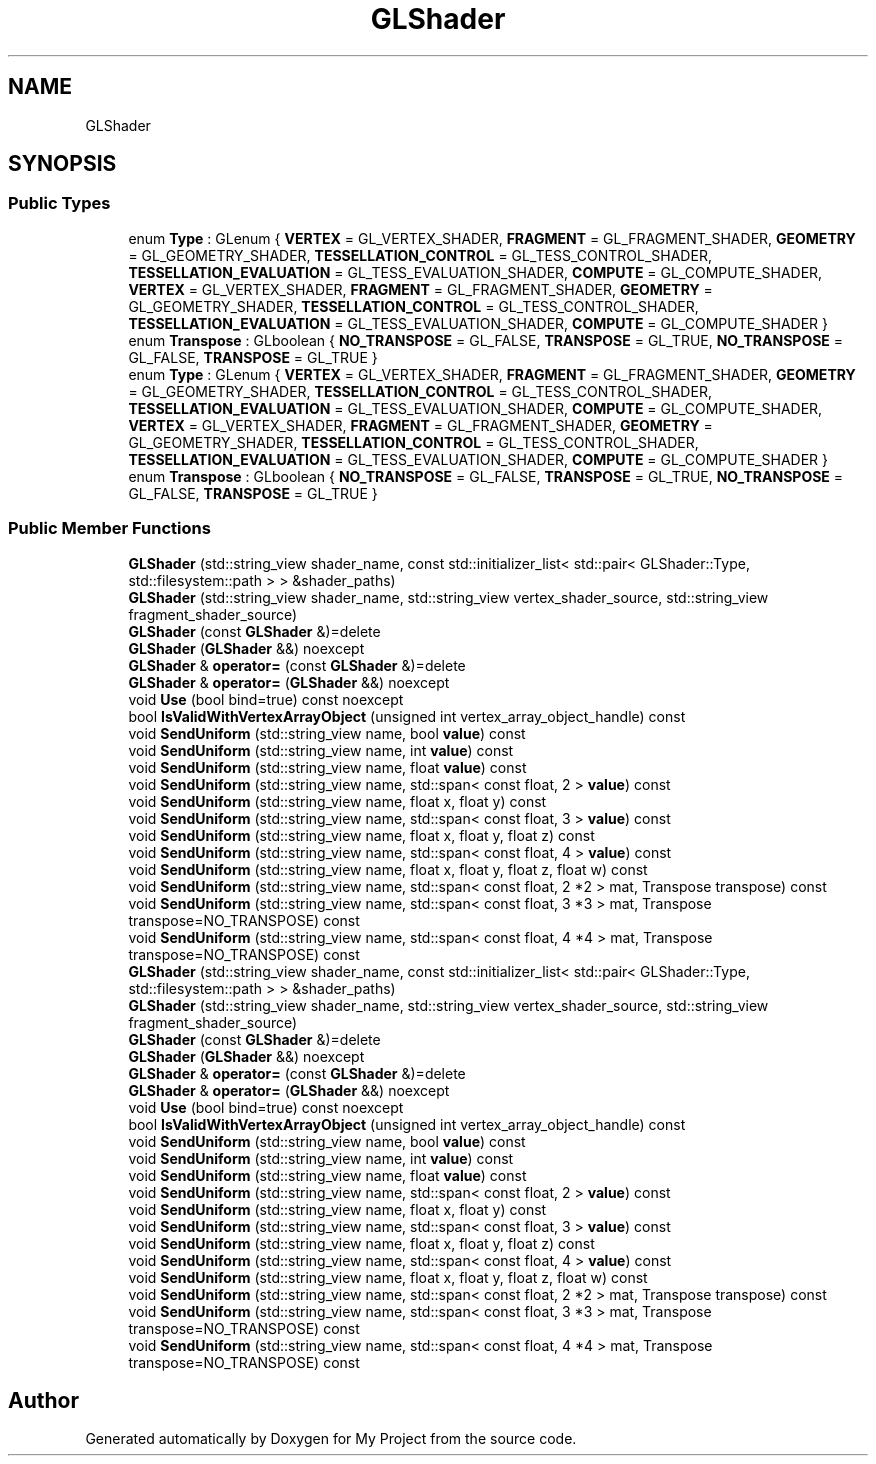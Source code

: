 .TH "GLShader" 3 "Wed Feb 1 2023" "Version Version 0.0" "My Project" \" -*- nroff -*-
.ad l
.nh
.SH NAME
GLShader
.SH SYNOPSIS
.br
.PP
.SS "Public Types"

.in +1c
.ti -1c
.RI "enum \fBType\fP : GLenum { \fBVERTEX\fP = GL_VERTEX_SHADER, \fBFRAGMENT\fP = GL_FRAGMENT_SHADER, \fBGEOMETRY\fP = GL_GEOMETRY_SHADER, \fBTESSELLATION_CONTROL\fP = GL_TESS_CONTROL_SHADER, \fBTESSELLATION_EVALUATION\fP = GL_TESS_EVALUATION_SHADER, \fBCOMPUTE\fP = GL_COMPUTE_SHADER, \fBVERTEX\fP = GL_VERTEX_SHADER, \fBFRAGMENT\fP = GL_FRAGMENT_SHADER, \fBGEOMETRY\fP = GL_GEOMETRY_SHADER, \fBTESSELLATION_CONTROL\fP = GL_TESS_CONTROL_SHADER, \fBTESSELLATION_EVALUATION\fP = GL_TESS_EVALUATION_SHADER, \fBCOMPUTE\fP = GL_COMPUTE_SHADER }"
.br
.ti -1c
.RI "enum \fBTranspose\fP : GLboolean { \fBNO_TRANSPOSE\fP = GL_FALSE, \fBTRANSPOSE\fP = GL_TRUE, \fBNO_TRANSPOSE\fP = GL_FALSE, \fBTRANSPOSE\fP = GL_TRUE }"
.br
.ti -1c
.RI "enum \fBType\fP : GLenum { \fBVERTEX\fP = GL_VERTEX_SHADER, \fBFRAGMENT\fP = GL_FRAGMENT_SHADER, \fBGEOMETRY\fP = GL_GEOMETRY_SHADER, \fBTESSELLATION_CONTROL\fP = GL_TESS_CONTROL_SHADER, \fBTESSELLATION_EVALUATION\fP = GL_TESS_EVALUATION_SHADER, \fBCOMPUTE\fP = GL_COMPUTE_SHADER, \fBVERTEX\fP = GL_VERTEX_SHADER, \fBFRAGMENT\fP = GL_FRAGMENT_SHADER, \fBGEOMETRY\fP = GL_GEOMETRY_SHADER, \fBTESSELLATION_CONTROL\fP = GL_TESS_CONTROL_SHADER, \fBTESSELLATION_EVALUATION\fP = GL_TESS_EVALUATION_SHADER, \fBCOMPUTE\fP = GL_COMPUTE_SHADER }"
.br
.ti -1c
.RI "enum \fBTranspose\fP : GLboolean { \fBNO_TRANSPOSE\fP = GL_FALSE, \fBTRANSPOSE\fP = GL_TRUE, \fBNO_TRANSPOSE\fP = GL_FALSE, \fBTRANSPOSE\fP = GL_TRUE }"
.br
.in -1c
.SS "Public Member Functions"

.in +1c
.ti -1c
.RI "\fBGLShader\fP (std::string_view shader_name, const std::initializer_list< std::pair< GLShader::Type, std::filesystem::path > > &shader_paths)"
.br
.ti -1c
.RI "\fBGLShader\fP (std::string_view shader_name, std::string_view vertex_shader_source, std::string_view fragment_shader_source)"
.br
.ti -1c
.RI "\fBGLShader\fP (const \fBGLShader\fP &)=delete"
.br
.ti -1c
.RI "\fBGLShader\fP (\fBGLShader\fP &&) noexcept"
.br
.ti -1c
.RI "\fBGLShader\fP & \fBoperator=\fP (const \fBGLShader\fP &)=delete"
.br
.ti -1c
.RI "\fBGLShader\fP & \fBoperator=\fP (\fBGLShader\fP &&) noexcept"
.br
.ti -1c
.RI "void \fBUse\fP (bool bind=true) const noexcept"
.br
.ti -1c
.RI "bool \fBIsValidWithVertexArrayObject\fP (unsigned int vertex_array_object_handle) const"
.br
.ti -1c
.RI "void \fBSendUniform\fP (std::string_view name, bool \fBvalue\fP) const"
.br
.ti -1c
.RI "void \fBSendUniform\fP (std::string_view name, int \fBvalue\fP) const"
.br
.ti -1c
.RI "void \fBSendUniform\fP (std::string_view name, float \fBvalue\fP) const"
.br
.ti -1c
.RI "void \fBSendUniform\fP (std::string_view name, std::span< const float, 2 > \fBvalue\fP) const"
.br
.ti -1c
.RI "void \fBSendUniform\fP (std::string_view name, float x, float y) const"
.br
.ti -1c
.RI "void \fBSendUniform\fP (std::string_view name, std::span< const float, 3 > \fBvalue\fP) const"
.br
.ti -1c
.RI "void \fBSendUniform\fP (std::string_view name, float x, float y, float z) const"
.br
.ti -1c
.RI "void \fBSendUniform\fP (std::string_view name, std::span< const float, 4 > \fBvalue\fP) const"
.br
.ti -1c
.RI "void \fBSendUniform\fP (std::string_view name, float x, float y, float z, float w) const"
.br
.ti -1c
.RI "void \fBSendUniform\fP (std::string_view name, std::span< const float, 2 *2 > mat, Transpose transpose) const"
.br
.ti -1c
.RI "void \fBSendUniform\fP (std::string_view name, std::span< const float, 3 *3 > mat, Transpose transpose=NO_TRANSPOSE) const"
.br
.ti -1c
.RI "void \fBSendUniform\fP (std::string_view name, std::span< const float, 4 *4 > mat, Transpose transpose=NO_TRANSPOSE) const"
.br
.ti -1c
.RI "\fBGLShader\fP (std::string_view shader_name, const std::initializer_list< std::pair< GLShader::Type, std::filesystem::path > > &shader_paths)"
.br
.ti -1c
.RI "\fBGLShader\fP (std::string_view shader_name, std::string_view vertex_shader_source, std::string_view fragment_shader_source)"
.br
.ti -1c
.RI "\fBGLShader\fP (const \fBGLShader\fP &)=delete"
.br
.ti -1c
.RI "\fBGLShader\fP (\fBGLShader\fP &&) noexcept"
.br
.ti -1c
.RI "\fBGLShader\fP & \fBoperator=\fP (const \fBGLShader\fP &)=delete"
.br
.ti -1c
.RI "\fBGLShader\fP & \fBoperator=\fP (\fBGLShader\fP &&) noexcept"
.br
.ti -1c
.RI "void \fBUse\fP (bool bind=true) const noexcept"
.br
.ti -1c
.RI "bool \fBIsValidWithVertexArrayObject\fP (unsigned int vertex_array_object_handle) const"
.br
.ti -1c
.RI "void \fBSendUniform\fP (std::string_view name, bool \fBvalue\fP) const"
.br
.ti -1c
.RI "void \fBSendUniform\fP (std::string_view name, int \fBvalue\fP) const"
.br
.ti -1c
.RI "void \fBSendUniform\fP (std::string_view name, float \fBvalue\fP) const"
.br
.ti -1c
.RI "void \fBSendUniform\fP (std::string_view name, std::span< const float, 2 > \fBvalue\fP) const"
.br
.ti -1c
.RI "void \fBSendUniform\fP (std::string_view name, float x, float y) const"
.br
.ti -1c
.RI "void \fBSendUniform\fP (std::string_view name, std::span< const float, 3 > \fBvalue\fP) const"
.br
.ti -1c
.RI "void \fBSendUniform\fP (std::string_view name, float x, float y, float z) const"
.br
.ti -1c
.RI "void \fBSendUniform\fP (std::string_view name, std::span< const float, 4 > \fBvalue\fP) const"
.br
.ti -1c
.RI "void \fBSendUniform\fP (std::string_view name, float x, float y, float z, float w) const"
.br
.ti -1c
.RI "void \fBSendUniform\fP (std::string_view name, std::span< const float, 2 *2 > mat, Transpose transpose) const"
.br
.ti -1c
.RI "void \fBSendUniform\fP (std::string_view name, std::span< const float, 3 *3 > mat, Transpose transpose=NO_TRANSPOSE) const"
.br
.ti -1c
.RI "void \fBSendUniform\fP (std::string_view name, std::span< const float, 4 *4 > mat, Transpose transpose=NO_TRANSPOSE) const"
.br
.in -1c

.SH "Author"
.PP 
Generated automatically by Doxygen for My Project from the source code\&.
